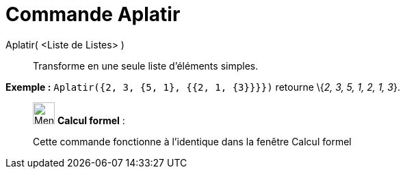 = Commande Aplatir
:page-en: commands/Flatten
ifdef::env-github[:imagesdir: /fr/modules/ROOT/assets/images]

Aplatir( <Liste de Listes> )::
  Transforme en une seule liste d'éléments simples.

[EXAMPLE]
====

*Exemple :* `++Aplatir({2, 3, {5, 1}, {{2, 1, {3}}}})++` retourne \{_2, 3, 5, 1, 2, 1, 3_}.

====

____________________________________________________________

image:32px-Menu_view_cas.svg.png[Menu view cas.svg,width=32,height=32] *Calcul formel* :

Cette commande fonctionne à l'identique dans la fenêtre Calcul formel
